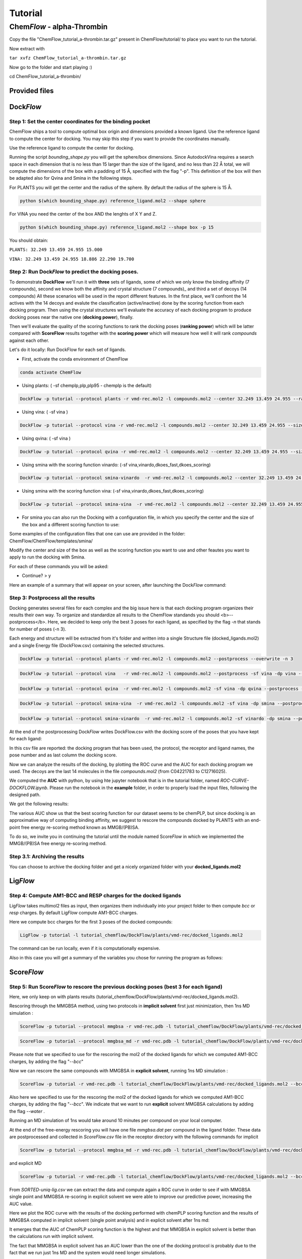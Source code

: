 
========
Tutorial
========

Chem\ *Flow* - alpha-Thrombin
+++++++++++++++++++++++++++++

Copy the file "ChemFlow_tutorial_a-thrombin.tar.gz" present in ChemFlow/tutorial/ to place you want to run the tutorial.

Now extract with

``tar xvfz ChemFlow_tutorial_a-thrombin.tar.gz``

Now go to the folder and start playing :)

cd ChemFlow_tutorial_a-thrombin/

Provided files
**************

+-----------------------+------------------------------------------------+
| 1DWD.pdb              | Original PDB                                   |
+-----------------------+------------------------------------------------+
| receptor.pdb          | Receptor prepared with pdb4amber and --reduce. |
+-----------------------+------------------------------------------------+
| receptor.mol2         | Receptor prepared using SPORES.                |
+-----------------------+------------------------------------------------+
| vmd-rec.mol2         | Receptor prepared using VMD.                |
+-----------------------+------------------------------------------------+
| reference_ligand.pdb  | Ligand from 1DWC crystal structure.            |
+-----------------------+------------------------------------------------+
| reference_ligand.mol2 | converted with openbabel.                      |
+-----------------------+------------------------------------------------+
| ligands.smi           | b1-b7 ligands.                                 |
+-----------------------+------------------------------------------------+
| ligands_crystal.smi   | 1D3D 1D3P 1D3Q 1D3T 1DWB 1DWC 1DWD             |
+-----------------------+------------------------------------------------+
| decoys.smi            | decoys for a-thrombin, from DUD-E              |
+-----------------------+------------------------------------------------+

Dock\ *Flow*
************

Step 1: Set the center coordinates for the binding pocket
---------------------------------------------------------
ChemFlow ships a tool to compute optimal box origin and dimensions provided a known ligand. Use the reference ligand to compute the center for docking. You may skip this step if you want to provide the coordinates manually.

Use the reference ligand to compute the center for docking.

Running the script *bounding_shape.py* you will get the sphere/box dimensions.
Since AutodockVina requires a search space in each dimension that is no less than 15 larger than the size of the ligand, and no less than 22 Å total, we will compute the dimensions of the box with a padding of 15 Å, specified with the flag "-p". This definition of the box will then be adapted also for Qvina and Smina in the following steps.

For PLANTS you will get the center and the radius of the sphere. By default the radius of the sphere is 15 Å.

.. code-block:: bash


    python $(which bounding_shape.py) reference_ligand.mol2 --shape sphere

For VINA you need the center of the box AND the lenghts of X Y and Z.

.. code-block:: bash


    python $(which bounding_shape.py) reference_ligand.mol2 --shape box -p 15


You should obtain:  

``PLANTS: 32.249 13.459 24.955 15.000``
    
``VINA: 32.249 13.459 24.955 18.886 22.290 19.700``



Step 2: Run Dock\ *Flow* to predict the docking poses.
------------------------------------------------------

To demonstrate **DockFlow** we'll run it with **three** sets of ligands, some of which we only know the binding
affinity (7 compounds), second we know both the affinity and crystal structure (7 compounds)_ and third a set of decoys (14 compounds) All these scenarios will be used in the report different features. In the first place, we'll confront the 14 actives with the 14 decoys and evalute the classification (active/inactive) done by the scoring function from each docking program. Then using the crystal structures we'll evaluate the accuracy of each docking program to produce docking poses near the native one (**docking power**), finally.

Then we'll evaluate the quality of the scoring functions to rank the docking poses (**ranking power**) which will be latter compared with **ScoreFlow**
results together with the **scoring power** which will measure how well it will rank *compounds* against each other.

Let's do it locally:
Run DockFlow for each set of ligands.

* First, activate the conda environment of ChemFlow

.. code-block:: bash

    conda activate ChemFlow

* Using plants: ( -sf chemplp,plp,plp95 - chemplp is the default)

.. code-block:: bash

    DockFlow -p tutorial --protocol plants -r vmd-rec.mol2 -l compounds.mol2 --center 32.249 13.459 24.955 --radius 15

* Using vina: ( -sf vina )

.. code-block:: bash

    DockFlow -p tutorial --protocol vina -r vmd-rec.mol2 -l compounds.mol2 --center 32.249 13.459 24.955 --size 18.886 22.290 19.700 -sf vina -dp vina

* Using qvina: ( -sf vina )

.. code-block:: bash

    DockFlow -p tutorial --protocol qvina -r vmd-rec.mol2 -l compounds.mol2 --center 32.249 13.459 24.955 --size 18.886 22.290 19.700 -sf vina -dp qvina

* Using smina with the scoring function vinardo: (-sf vina,vinardo,dkoes_fast,dkoes_scoring)

.. code-block:: bash

    DockFlow -p tutorial --protocol smina-vinardo  -r vmd-rec.mol2 -l compounds.mol2 --center 32.249 13.459 24.955 --size 18.886 22.290 19.700 -sf vinardo -dp smina
    
* Using smina with the scoring function vina: (-sf vina,vinardo,dkoes_fast,dkoes_scoring)

.. code-block:: bash

    DockFlow -p tutorial --protocol smina-vina  -r vmd-rec.mol2 -l compounds.mol2 --center 32.249 13.459 24.955 --size 18.886 22.290 19.700 -sf vina -dp smina


* For smina you can also run the Docking with a configuration file, in which you specify the center and the size of the box and a different scoring function to use:

.. code-block:: bash
    DockFlow -p tutorial --protocol config -r vmd-rec.mol2 -l compounds.mol2 --config_smina config.txt -dp smina

Some examples of the configuration files that one can use are provided in the folder: 
ChemFlow/ChemFlow/templates/smina/


Modify the center and size of the box as well as the scoring function you want to use and other feautes you want to apply to run the docking with Smina. 


For each of these commands you will be asked:

* Continue? > y

Here an example of a summary that will appear on your screen, after launching the Dock\ *Flow* command:

.. image:: images/summary-DockFlow-21.png
   :width: 800


Step 3: Postprocess all the results
-----------------------------------

Docking generates several files for each complex and the big issue here is that each docking program organizes their results their own way.
To organize and standardize all results to the ChemFlow standands you should <b>--postprocess</b>.  
Here, we decided to keep only the best 3 poses for each ligand, as specified by the flag *-n* that stands for number of poses (-n 3).

Each energy and structure will be extracted from it's folder and written into a single Structure file (docked_ligands.mol2) and a single Energy file (DockFlow.csv) containing the selected structures. 

.. code-block:: bash

    DockFlow -p tutorial --protocol plants -r vmd-rec.mol2 -l compounds.mol2 --postprocess --overwrite -n 3 

.. code-block:: bash

    DockFlow -p tutorial --protocol vina   -r vmd-rec.mol2 -l compounds.mol2 --postprocess -sf vina -dp vina --overwrite -n 3 

.. code-block:: bash

    DockFlow -p tutorial --protocol qvina  -r vmd-rec.mol2 -l compounds.mol2 -sf vina -dp qvina --postprocess --overwrite -n 3
    
.. code-block:: bash

    DockFlow -p tutorial --protocol smina-vina  -r vmd-rec.mol2 -l compounds.mol2 -sf vina -dp smina --postprocess  --overwrite -n 3

.. code-block:: bash

    DockFlow -p tutorial --protocol smina-vinardo  -r vmd-rec.mol2 -l compounds.mol2 -sf vinardo -dp smina --postprocess  --overwrite -n 3

.. image:: images/DockFlow-postprocessing.png
   :width: 600  

At the end of the postprocessing Dock\ *Flow* writes DockFlow.csv with the docking score of the poses that you have kept for each ligand:

.. image:: images/DockFlow-csv-21.png
   :width: 600 

In this csv file are reported: the docking program that has been used, the protocol, the receptor and ligand names, the pose number and as last column the docking score.

Now we can analyze the results of the docking, by plotting the ROC curve and the AUC for each docking program we used.
The decoys are the last 14 molecules in the file *compounds.mol2* (from C04221783 to C12716025).

We computed the **AUC** with python, by using hte jupyter notebook that is in the tutorial folder, named *ROC-CURVE-DOCKFLOW.ipynb*.
Please run the notebook in the **example** folder, in order to properly load the input files, following the designed path.



We got the following results:

.. image:: images/ROC-plants-vina-qvina-smina.png
   :width: 800
   

The various AUC show us that the best scoring function for our dataset seems to be chemPLP, but since docking is an approximative way of computing binding affinity, we suggest to rescore the compounds docked by PLANTS with an end-point free energy re-scoring method known as MMGB/(PB)SA.

To do so, we invite you in continuing the tutorial until the module named Score\ *Flow* in which we implemented the MMGB/(PB)SA free energy re-scoring method.


Step 3.1: Archiving the results
-------------------------------

You can choose to archive the docking folder and get a nicely organized folder with your **docked_ligands.mol2**

.. image:: images/DockFlow-postprocess-archive.png
   :width: 800
   

Lig\ *Flow*
***********

Step 4: Compute AM1-BCC and RESP charges for the docked ligands
---------------------------------------------------------------

Lig\ *Flow* takes multimol2 files as input, then organizes them individually into your project folder to then compute *bcc* or *resp* charges.
By default Lig\ *Flow* compute AM1-BCC charges.

Here we compute bcc charges for the first 3 poses of the docked compounds:

.. code-block:: bash

    LigFlow -p tutorial -l tutorial_chemflow/DockFlow/plants/vmd-rec/docked_ligands.mol2 
    
The command can be run locally, even if it is computationally expensive.

Also in this case you will get a summary of the variables you chose for running the program as follows:

.. image:: images/LigFlow-summary.png
   :width: 800
   

Score\ *Flow*
************

Step 5: Run Score\ *Flow* to rescore the previous docking poses (best 3 for each ligand)
----------------------------------------------------------------------------------------
Here, we only keep on with plants results (tutorial_chemflow/DockFlow/plants/vmd-rec/docked_ligands.mol2).


Rescoring through the MMGBSA method, using two protocols in **implicit solvent** first just minimization, then 1ns MD simulation :


.. code-block:: bash

    ScoreFlow -p tutorial --protocol mmgbsa -r vmd-rec.pdb -l tutorial_chemflow/DockFlow/plants/vmd-rec/docked_ligands.mol2 --bcc -sf mmgbsa
    
.. code-block:: bash
    
    ScoreFlow -p tutorial --protocol mmgbsa_md -r vmd-rec.pdb -l tutorial_chemflow/DockFlow/plants/vmd-rec/docked_ligands.mol2 --bcc -sf mmgbsa --md

Please note that we specified to use for the rescoring the mol2 of the docked ligands for which we computed AM1-BCC charges, by adding the flag "*--bcc*"

Now we can rescore the same compounds with MMGBSA in **explicit solvent**, running 1ns MD simulation :

.. code-block:: bash

    
    ScoreFlow -p tutorial -r vmd-rec.pdb -l tutorial_chemflow/DockFlow/plants/vmd-rec/docked_ligands.mol2 --bcc --water -sf mmgbsa --md --protocol explicit_mmgbsa 

Also here we specified to use for the rescoring the mol2 of the docked ligands for which we computed AM1-BCC charges, by adding the flag "*--bcc*".
We indicate that we want to run **explicit** solvent MMGBSA calculations by adding the flag *--water* .

Running an MD simulation of 1ns would take around 10 minutes per compound on your local computer.

At the end of the free-energy rescoring you will have one file *mmgbsa.dat* per compound in the ligand folder. 
These data are postprocessed and collected in *ScoreFlow.csv* file in the receptor directory with the following commands for implicit

.. code-block:: bash

    ScoreFlow -p tutorial --protocol mmgbsa_md -r vmd-rec.pdb -l tutorial_chemflow/DockFlow/plants/vmd-rec/docked_ligands.mol2 --bcc -sf mmgbsa --postprocess

and explicit MD

.. code-block:: bash

    ScoreFlow -p tutorial -r vmd-rec.pdb -l tutorial_chemflow/DockFlow/plants/vmd-rec/docked_ligands.mol2 --bcc --water -sf mmgbsa --md --protocol explicit_mmgbsa  --postprocess

From *SORTED-uniq-lig.csv* we can extract the data and compute again a ROC curve in order to see if with MMGBSA single point and MMGBSA re-scoring in explicit solvent we were able to  improve our predictive power, increasing the AUC value.

Here we plot the ROC curve with the results of the docking performed with chemPLP scoring function and the results of MMGBSA computed in implicit solvent (single point analysis) and in explicit solvent after 1ns md:

.. image:: images/ROC-chemplp-mmgbsa-imp-exp.png
   :width: 800

It emerges that the AUC of ChemPLP scoring function is the highest and that MMGBSA in explicit solvent is better than the calculations run with implicit solvent.

The fact that MMGBSA in explicit solvent has an AUC lower than the one of the docking protocol is probably due to the fact that we run just 1ns MD and the system would need longer simulations.

The calculations are always system dependent, so we suggest you to try different protocols playing around with the input files of both MD and MMGB/PBSA.


You can do this by running Score\ *Flow* with the flag *--write-only*. This will write the default input files in the receptor directory and you can modify them according to your needs and experiments. 

Here an example for the explicit solvent calculations:

.. code-block:: bash
    
    ScoreFlow -p tutorial -r vmd-rec.pdb -l tutorial_chemflow/DockFlow/plants/vmd-rec/docked_ligands.mol2 --bcc --water -sf mmgbsa --md --protocol explicit_mmgbsa --write-only


Once modifyed the iunput files, you can run them re-launching the command line of Score\ *Flow*, but this time with the flag *--run-only*.

.. code-block:: bash
    
    ScoreFlow -p tutorial -r vmd-rec.pdb -l tutorial_chemflow/DockFlow/plants/vmd-rec/docked_ligands.mol2 --bcc --water -sf mmgbsa --md --protocol explicit_mmgbsa --run-only
    

Run Chem\ *Flow* on HPC
***********************

Chem\ *Flow* gives you the opportunity to also run the workflow on a cluster/supercomputer.
If you are logged to a cluster/supercomputer, you may profit from the HPC resources using --slurm or --pbs flags accordingly.
ChemFlow will automatically distribute the jobs for you after you answer some questions. 
To run it properly, you should provide a template for your scheduler using the \\-\\-header FILE option. Here are examples for this header file for Score\ *Flow*.

* Example for pbs::

    #! /bin/bash
    # 1 noeud 8 coeurs
    #PBS -q  route
    #PBS -N
    #PBS -l nodes=1:ppn=1
    #PBS -l walltime=0:30:00
    #PBS -V

    source ~/software/amber16/amber.sh``

* Example for slurm::

    #! /bin/bash
    #SBATCH -p publicgpu
    #SBATCH -n 1
    #SBATCH -t 2:00:00
    #SBATCH --gres=gpu:1
    #SBATCH --job-name="CF"
    #SBATCH -o slurm.out
    #SBATCH -e slurm.err

    #
    # Configuration
    #
    # Make sure you load all the necessary modules for your AMBER installation.
    # Don't forget the CUDA modules
    module load slurm/slurm
    module load intel/intel20
    module load intel/oneAPI-2021
    module load openmpi/openmpi-4.0.i21
    
    # Path to amber.sh replace with your own
    source ~/software/amber18/amber.sh
    
    #Or if it exists a precompiled version of amber on the cluster then you can directly load the module"
    module load amber/amber18
    
Also for Dock\ *Flow* and Lig\ *Flow* you need to provide an header file to run on HPC resources.
For running Lig\ *Flow* you need to load the gaussian module g09 and for Dock\ *Flow* you will need to answer how many compounds should be treated per job.


Dock\ *Flow*:
-------------
Connect to your slurm cluster.

* Using plants with slurm:

.. code-block:: bash

    DockFlow -p tutorial --protocol plants -r vmd-rec.mol2 -l compounds.mol2 --center 32.249 13.459 24.955 --radius 15 --slurm --header DockFlow.header


or pbs:

.. code-block:: bash
    
    DockFlow -p tutorial --protocol plants -r vmd-rec.mol2 -l compounds.mol2 --center 32.249 13.459 24.955 --radius 15 --pbs --header DockFlow.header

* Using vina with slurm:

.. code-block:: bash

    DockFlow -p tutorial --protocol vina -r vmd-rec.mol2 -l compounds.mol2 --center 32.249 13.459 24.955 --size 18.886 22.290 19.700 -sf vina --slurm --header DockFlow.header
    

or pbs:
.. code-block:: bash

    DockFlow -p tutorial --protocol vina -r vmd-rec.mol2 -l compounds.mol2 --center 32.249 13.459 24.955 --size 18.886 22.290 19.700 -sf vina --pbs --header DockFlow.header

**If all goes right, you should see a summary like this one:**

.. image:: images/DockFlow-summary-hpc.png
   :width: 800

Lig\ *Flow*:
------------

Computing AM1-BCC and RESP charges is computationally expensive and having the possibility to run the calculation on HPC becomes very useful.
To run Lig\ *Flow* on HPC you can use the same command line you have used locally, adding the header file and specifying *--slurm* or *--pbs*.
**Remember** to load the module of Gaussian g09 to calculate charges.


Score\ *Flow*:
--------------

.. code-block:: bash

    ScoreFlow -p tutorial --protocol mmgbsa    -r vmd-rec.pdb -l tutorial.chemflow/DockFlow/plants/vmd-rec/docked_ligands.mol2 --pbs -sf mmgbsa
    
.. code-block:: bash

    ScoreFlow -p tutorial --protocol mmgbsa_md -r vmd-rec.pdb -l tutorial.chemflow/DockFlow/plants/vmd-rec/docked_ligands.mol2 --pbs -sf mmgbsa --md

For each of these commands you will be asked:

* Continue? > y



